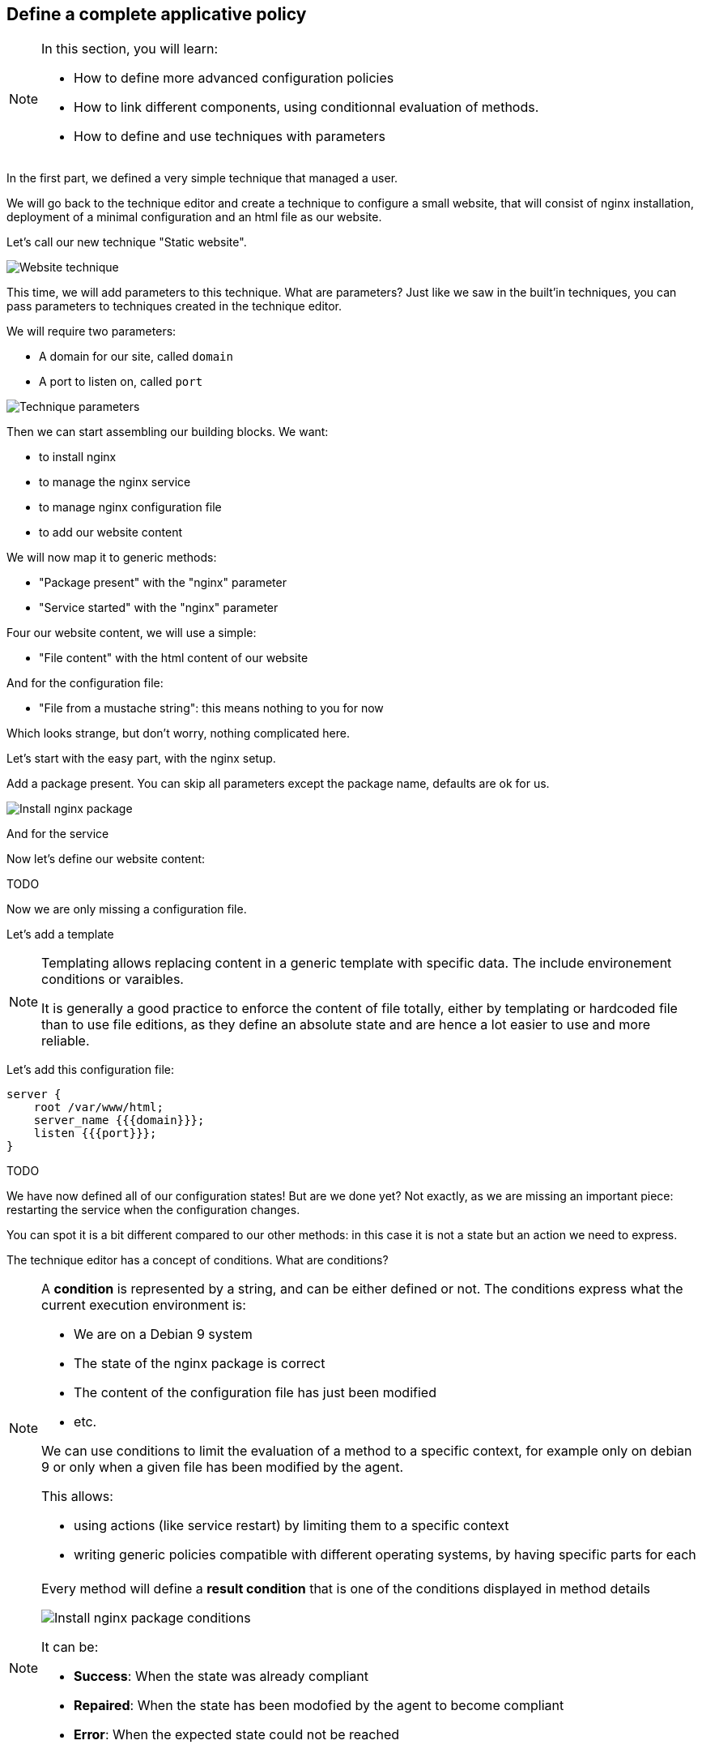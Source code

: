 == Define a complete applicative policy

[NOTE]

====

In this section, you will learn:

* How to define more advanced configuration policies
* How to link different components, using conditionnal
  evaluation of methods.
* How to define and use techniques with parameters

====

In the first part, we defined a very simple technique
that managed a user.

We will go back to the technique editor and create a technique
to configure a small website, that will consist of nginx installation,
deployment of a minimal configuration and an html file as our website.

Let's call our new technique "Static website".

image::./website.png["Website technique", align="center"]

This time, we will add parameters to this technique.
What are parameters? Just like we saw in the built'in techniques, you can pass parameters to techniques created in the technique editor.

We will require two parameters:

* A domain for our site, called `domain`
* A port to listen on, called `port`

image::./parameters.png["Technique parameters", align="center"]

Then we can start assembling our building blocks. We want:

* to install nginx
* to manage the nginx service
* to manage nginx configuration file
* to add our website content

We will now map it to generic methods:

* "Package present" with the "nginx" parameter
* "Service started" with the "nginx" parameter

Four our website content, we will use a simple:

* "File content" with the html content of our website

And for the configuration file:

* "File from a mustache string": this means nothing to you for now

Which looks strange, but don't worry, nothing complicated here.

Let's start with the easy part, with the nginx setup.

Add a package present. You can skip all parameters except the package
name, defaults are ok for us.

image::./nginx-package.png["Install nginx package", align="center"]

And for the service

Now let's define our website content:

TODO

Now we are only missing a configuration file.

Let's add a template

[NOTE]

====

Templating allows replacing content in a generic template with
specific data. The include environement conditions or varaibles.

It is generally a good practice to enforce the content of file totally, either by templating or hardcoded file than to
use file editions, as they define an absolute state and are hence a lot easier to use and more reliable.

====

Let's add this configuration file:

----
server {
    root /var/www/html;
    server_name {{{domain}}};
    listen {{{port}}};
}
----


TODO


We have now defined all of our configuration states! But are we done yet? Not exactly,
as we are missing an important piece: restarting the service when the configuration changes.

You can spot it is a bit different compared to our other methods: in this case
it is not a state but an action we need to express.

The technique editor has a concept of conditions. What are conditions?

[NOTE]

====

A *condition* is represented by a string, and can be either defined or not.
The conditions express what the current execution environment is:

* We are on a Debian 9 system
* The state of the nginx package is correct
* The content of the configuration file has just been modified
* etc.

We can use conditions to limit the evaluation of a method to a specific context,
for example only on debian 9 or only when a given file has been modified by the agent.

This allows:

* using actions (like service restart) by limiting them to a specific context
* writing generic policies compatible with different operating systems, by having specific parts for each

====

[NOTE]

====

Every method will define a *result condition* that is one of the conditions displayed
in method details

image::./result-conditions.png["Install nginx package conditions", align="center"]

It can be:

* *Success*: When the state was already compliant
* *Repaired*: When the state has been modofied by the agent to become compliant
* *Error*: When the expected state could not be reached

====


In our case the condition will be the modification of the configuration file:

TODO

[NOTE]

====

Conditions can be combinated using boolean operators:

* `!` for *not*
* `|` for *or*
* `.` for *and*
* `(` and `)` for grouping

====


[NOTE]

====

When you start using conditions, be careful to only use them when necessary.
For example, we could imagine only deploying our website when installing the package.

This is less reliable as we would stop checking for this symlink, and always
consider it ok.

In short: Checking configuration is cheap, only add conditions when strictly necessary.

====